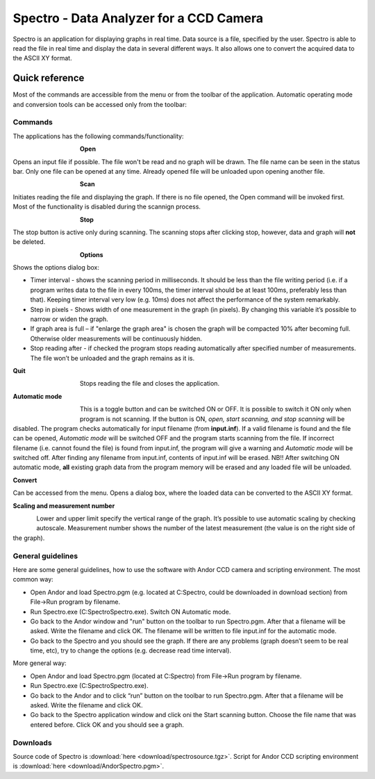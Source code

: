 Spectro - Data Analyzer for a CCD Camera
----------------------------------------

Spectro is an application for displaying graphs in real time. 
Data source is a file, specified by the user. 
Spectro is able to read the file in real time and display the 
data in several different ways. 
It also allows one to convert the acquired data to the ASCII XY format.

Quick reference
^^^^^^^^^^^^^^^

Most of the commands are accessible from the menu or from 
the toolbar of the application. Automatic operating mode 
and conversion tools can be accessed only from the toolbar:

Commands
""""""""

The applications has the following commands/functionality:

.. figure:: img/spectroopen.jpg
	:align: left 
	:figwidth: 100

**Open**

Opens an input file if possible. The file won't be read 
and no graph will be drawn. The file name can be seen in the status bar. 
Only one file can be opened at any time. Already opened file will 
be unloaded upon opening another file.

.. figure:: img/spectroscan.jpg
	:align: left 
	:figwidth: 100

**Scan**

Initiates reading the file and displaying the graph. If there is no file
opened, the Open command will be invoked first. Most of the functionality
is disabled during the scannign process.

.. figure:: img/spectrostop.jpg
	:align: left 
	:figwidth: 100

**Stop**

The stop button is active only during scanning. The scanning stops
after clicking stop, however, data and graph will **not** be deleted.

.. figure:: img/spectrooptions.jpg
	:align: left 
	:figwidth: 100

**Options**

.. figure:: img/spectrodialog.jpg
	:align: right 
	:figwidth: 500

Shows the options dialog box: 

* Timer interval - shows the scanning period in milliseconds. It should be less than the file writing period (i.e. if a program writes data to the file in every 100ms, the timer interval should be at least 100ms, preferably less than that). Keeping timer interval very low (e.g. 10ms) does not affect the performance of the system remarkably.
* Step in pixels - Shows width of one measurement in the graph (in pixels). By changing this variable it’s possible to narrow or widen the graph.
* If graph area is full – if "enlarge the graph area" is chosen the graph will be compacted 10% after becoming full. Otherwise older measurements will be continuously hidden.
* Stop reading after - if checked the program stops reading automatically after specified number of measurements. The file won’t be unloaded and the graph remains as it is.

**Quit**

.. figure:: img/spectroquit.jpg
	:align: left 
	:figwidth: 100

Stops reading the file and closes the application.


**Automatic mode**

.. figure:: img/spectroautomatic.jpg
	:align: left 
	:figwidth: 100

This is a toggle button and can be switched ON or OFF. 
It is possible to switch it ON only when program is not scanning. 
If the button is ON, *open, start scanning, and stop scanning* will 
be disabled. The program checks automatically for input 
filename (from **input.inf**). If a valid filename is found and the 
file can be opened, *Automatic mode* will be switched OFF and the 
program starts scanning from the file. If incorrect filename 
(i.e. cannot found the file) is found from input.inf, the program 
will give a warning and *Automatic mode* will be switched off. 
After finding any filename from input.inf, 
contents of input.inf will be erased. NB!! After switching ON 
automatic mode, **all** existing graph data from the 
program memory will be erased and any loaded file will be unloaded.

**Convert**

Can be accessed from the menu. Opens a dialog box, where the loaded data can
be converted to the ASCII XY format.

**Scaling and measurement number**

.. figure:: img/spectrolowbar.jpg
	:align: left 

Lower and upper limit specify the vertical range of the graph. It’s possible to use automatic scaling by checking autoscale. 
Measurement number shows the number of the latest measurement (the value is on the right side of the graph).

General guidelines
""""""""""""""""""

Here are some general guidelines, how to use the software with Andor CCD camera and scripting environment.
The most common way: 

* Open Andor and load Spectro.pgm (e.g. located at C:\Spectro, could be downloaded in download section) from File->Run program by filename.
* Run Spectro.exe (C:\Spectro\Spectro.exe). Switch ON Automatic mode.
* Go back to the Andor window and "run" button on the toolbar to run Spectro.pgm. After that a filename will be asked. Write the filename and click OK. The filename will be written to file input.inf for the automatic mode.
* Go back to the Spectro and you should see the graph. If there are any problems (graph doesn’t seem to be real time, etc), try to change the options (e.g. decrease read time interval).

More general way:

* Open Andor and load Spectro.pgm (located at C:\Spectro) from File->Run program by filename.
* Run Spectro.exe (C:\Spectro\Spectro.exe).
* Go back to the Andor and to click “run” button on the toolbar to run Spectro.pgm. After that a filename will be asked. Write the filename and click OK.
* Go back to the Spectro application window and click oni the Start scanning button. Choose the file name that was entered before. Click OK and you should see a graph.

Downloads
"""""""""
Source code of Spectro is :download:`here <download/spectrosource.tgz>`. 
Script for Andor CCD scripting environment is :download:`here <download/AndorSpectro.pgm>`.

